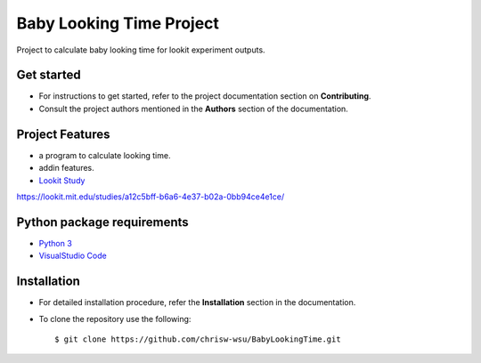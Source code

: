 =======================
Baby Looking Time Project
=======================

|build-status| |documentation-status|

.. |build-status| image:: https://github.com/chrisw-wsu/BabyLookingTime/actions/workflows/main.yml/badge.svg
   :target: https://github.com/chrisw-wsu/BabyLookingTime/actions/workflows/main.yml

.. |documentation-status| image:: https://readthedocs.org/projects/babylookingtime/badge/?version=latest
   :target: https://babylookingtime.readthedocs.io/en/latest/index.html
   :alt: Documentation Status

Project to calculate baby looking time for lookit experiment outputs.


Get started
-----------

* For instructions to get started, refer to the project documentation section on **Contributing**.

* Consult the project authors mentioned in the **Authors** section of the documentation.


Project Features
----------------

* a program to calculate looking time.
* addin features.
* `Lookit Study`_
.. _Lookit Study: https://code.visualstudio.com/

https://lookit.mit.edu/studies/a12c5bff-b6a6-4e37-b02a-0bb94ce4e1ce/


Python package requirements
---------------------------

* `Python 3`_
* `VisualStudio Code`_

.. _Python 3: https://www.python.org/downloads/
.. _VisualStudio Code: https://code.visualstudio.com/


Installation
------------

* For detailed installation procedure, refer the **Installation** section in the documentation.

* To clone the repository use the following::

    $ git clone https://github.com/chrisw-wsu/BabyLookingTime.git
